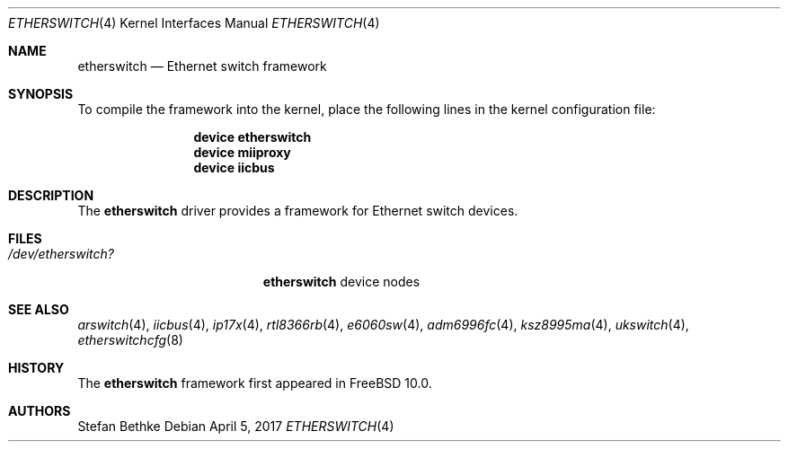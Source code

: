 .\" Copyright (c) 2015 Christian Brueffer
.\" All rights reserved.
.\"
.\" Redistribution and use in source and binary forms, with or without
.\" modification, are permitted provided that the following conditions
.\" are met:
.\" 1. Redistributions of source code must retain the above copyright
.\"    notice, this list of conditions and the following disclaimer.
.\" 2. Redistributions in binary form must reproduce the above copyright
.\"    notice, this list of conditions and the following disclaimer in the
.\"    documentation and/or other materials provided with the distribution.
.\"
.\" THIS SOFTWARE IS PROVIDED BY THE AUTHOR AND CONTRIBUTORS ``AS IS'' AND
.\" ANY EXPRESS OR IMPLIED WARRANTIES, INCLUDING, BUT NOT LIMITED TO, THE
.\" IMPLIED WARRANTIES OF MERCHANTABILITY AND FITNESS FOR A PARTICULAR PURPOSE
.\" ARE DISCLAIMED.  IN NO EVENT SHALL THE AUTHOR OR CONTRIBUTORS BE LIABLE
.\" FOR ANY DIRECT, INDIRECT, INCIDENTAL, SPECIAL, EXEMPLARY, OR CONSEQUENTIAL
.\" DAMAGES (INCLUDING, BUT NOT LIMITED TO, PROCUREMENT OF SUBSTITUTE GOODS
.\" OR SERVICES; LOSS OF USE, DATA, OR PROFITS; OR BUSINESS INTERRUPTION)
.\" HOWEVER CAUSED AND ON ANY THEORY OF LIABILITY, WHETHER IN CONTRACT, STRICT
.\" LIABILITY, OR TORT (INCLUDING NEGLIGENCE OR OTHERWISE) ARISING IN ANY WAY
.\" OUT OF THE USE OF THIS SOFTWARE, EVEN IF ADVISED OF THE POSSIBILITY OF
.\" SUCH DAMAGE.
.\"
.Dd April 5, 2017
.Dt ETHERSWITCH 4
.Os
.Sh NAME
.Nm etherswitch
.Nd "Ethernet switch framework"
.Sh SYNOPSIS
To compile the framework into the kernel,
place the following lines in the
kernel configuration file:
.Bd -ragged -offset indent
.Cd "device etherswitch"
.Cd "device miiproxy"
.Cd "device iicbus"
.Ed
.Sh DESCRIPTION
The
.Nm
driver provides a framework for Ethernet switch devices.
.Sh FILES
.Bl -tag -width ".Pa /dev/etherswitch?" -compact
.It Pa /dev/etherswitch?
.Nm
device nodes
.El
.Sh SEE ALSO
.Xr arswitch 4 ,
.Xr iicbus 4 ,
.Xr ip17x 4 ,
.Xr rtl8366rb 4 ,
.Xr e6060sw 4 ,
.Xr adm6996fc 4 ,
.Xr ksz8995ma 4 ,
.Xr ukswitch 4 ,
.Xr etherswitchcfg 8
.Sh HISTORY
The
.Nm
framework first appeared in
.Fx 10.0 .
.Sh AUTHORS
.An Stefan Bethke
